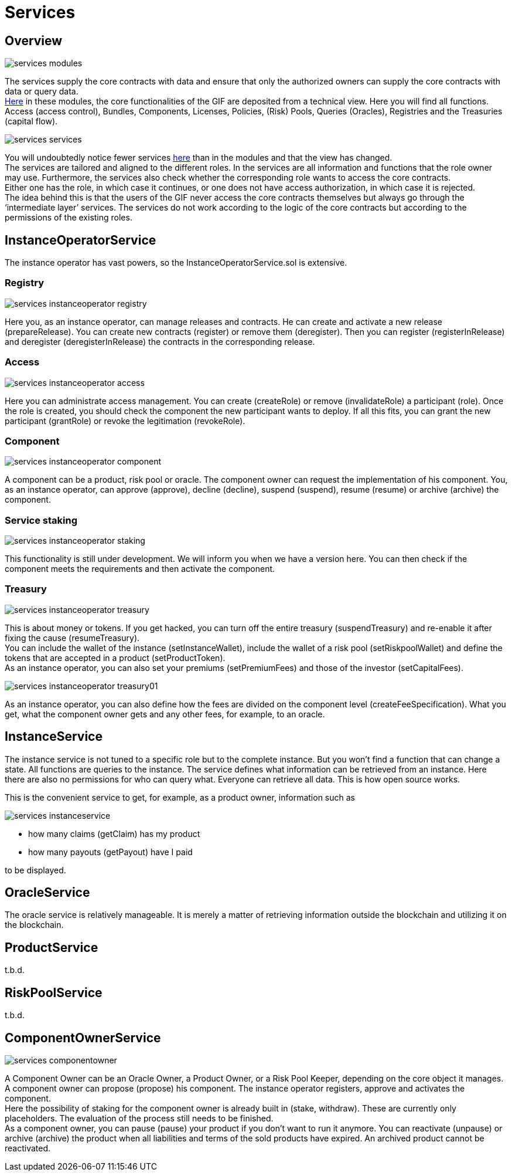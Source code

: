 = Services

== Overview

image::_images/services-modules.png[]

The services supply the core contracts with data and ensure that only the authorized owners can supply the core contracts with data or query data. +
https://github.com/etherisc/gif-contracts/tree/develop/contracts/modules[Here] in these modules, the core functionalities of the GIF are deposited from a technical view. Here you will find all functions. Access (access control), Bundles, Components, Licenses, Policies, (Risk) Pools, Queries (Oracles), Registries and the Treasuries (capital flow). +

image::_images/services-services.png[]

You will undoubtedly notice fewer services https://github.com/etherisc/gif-contracts/tree/develop/contracts/services[here] than in the modules and that the view has changed. +
The services are tailored and aligned to the different roles. In the services are all information and functions that the role owner may use. Furthermore, the services also check whether the corresponding role wants to access the core contracts. +
Either one has the role, in which case it continues, or one does not have access authorization, in which case it is rejected. +
The idea behind this is that the users of the GIF never access the core contracts themselves but always go through the '`intermediate layer`' services. The services do not work according to the logic of the core contracts but according to the permissions of the existing roles. +

== InstanceOperatorService

The instance operator has vast powers, so the InstanceOperatorService.sol is extensive.

=== Registry

image::_images/services-instanceoperator-registry.png[]

Here you, as an instance operator, can manage releases and contracts. He can create and activate a new release (prepareRelease). You can create new contracts (register) or remove them (deregister). Then you can register (registerInRelease) and deregister (deregisterInRelease) the contracts in the corresponding release.

=== Access

image::_images/services-instanceoperator-access.png[]

Here you can administrate access management. You can create (createRole) or remove (invalidateRole) a participant (role). Once the role is created, you should check the component the new participant wants to deploy. If all this fits, you can grant the new participant (grantRole) or revoke the legitimation (revokeRole).

=== Component

image::_images/services-instanceoperator-component.png[]

A component can be a product, risk pool or oracle. The component owner can request the implementation of his component. You, as an instance operator, can approve (approve), decline (decline), suspend (suspend), resume (resume) or archive (archive) the component.

=== Service staking

image::_images/services-instanceoperator-staking.png[]

This functionality is still under development. We will inform you when we have a version here. You can then check if the component meets the requirements and then activate the component.

=== Treasury

image::_images/services-instanceoperator-treasury.png[]

This is about money or tokens. If you get hacked, you can turn off the entire treasury (suspendTreasury) and re-enable it after fixing the cause (resumeTreasury). +
You can include the wallet of the instance (setInstanceWallet), include the wallet of a risk pool (setRiskpoolWallet) and define the tokens that are accepted in a product (setProductToken). +
As an instance operator, you can also set your premiums (setPremiumFees) and those of the investor (setCapitalFees). +

image::_images/services-instanceoperator-treasury01.png[]

As an instance operator, you can also define how the fees are divided on the component level (createFeeSpecification). What you get, what the component owner gets and any other fees, for example, to an oracle. +

== InstanceService

The instance service is not tuned to a specific role but to the complete instance. But you won't find a function that can change a state. All functions are queries to the instance. The service defines what information can be retrieved from an instance. Here there are also no permissions for who can query what. Everyone can retrieve all data. This is how open source works. +

This is the convenient service to get, for example, as a product owner, information such as

image::_images/services-instanceservice.png[]

* how many claims (getClaim) has my product
* how many payouts (getPayout) have I paid

to be displayed. 

== OracleService

The oracle service is relatively manageable. It is merely a matter of retrieving information outside the blockchain and utilizing it on the blockchain.

== ProductService

t.b.d.

== RiskPoolService

t.b.d.

== ComponentOwnerService

image::_images/services-componentowner.png[]

A Component Owner can be an Oracle Owner, a Product Owner, or a Risk Pool Keeper, depending on the core object it manages. +
A component owner can propose (propose) his component. The instance operator registers, approve and activates the component. +
Here the possibility of staking for the component owner is already built in (stake, withdraw). These are currently only placeholders. The evaluation of the process still needs to be finished. +
As a component owner, you can pause (pause) your product if you don't want to run it anymore. You can reactivate (unpause) or archive (archive) the product when all liabilities and terms of the sold products have expired. An archived product cannot be reactivated. +
